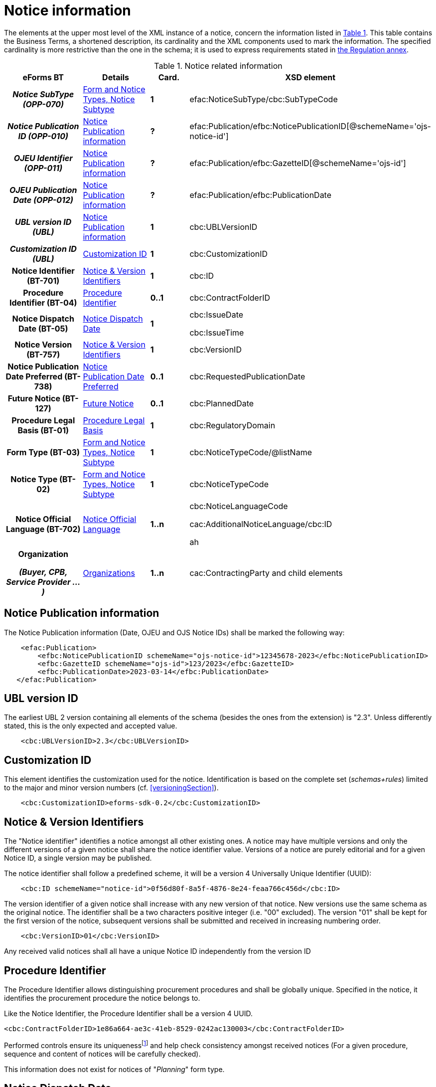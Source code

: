 :xrefstyle: short

= Notice information

The elements at the upper most level of the XML instance of a notice,
concern the information listed in <<noticeRelatedInformationTable>>. This table contains the
Business Terms, a shortened description, its cardinality and the XML
components used to mark the information. The specified cardinality is
more restrictive than the one in the schema; it is used to express
requirements stated in https://ec.europa.eu/docsroom/documents/38172[the
Regulation annex].

[[noticeRelatedInformationTable]]
.Notice related information
[cols=".^25%h,^.^20%,^.^15%,.^40%",options="header",]
|===
^h|*eForms BT* h|*Details* h|*Card.* ^h|*XSD element*
h|_Notice SubType (OPP-070)_ a| xref:subtypeSection[xrefstyle=short] |*1*
|efac:NoticeSubType/cbc:SubTypeCode

|_Notice Publication ID (OPP-010)_ | xref:pubInfoSection[xrefstyle=short] |*?*
|efac:Publication/efbc:NoticePublicationID[@schemeName='ojs-notice-id']

|_OJEU Identifier (OPP-011)_ | xref:pubInfoSection[xrefstyle=short] |*?*
|efac:Publication/efbc:GazetteID[@schemeName='ojs-id']

|_OJEU Publication Date (OPP-012)_ | xref:pubInfoSection[xrefstyle=short] |*?*
|efac:Publication/efbc:PublicationDate

|_UBL version ID (UBL)_ | xref:pubInfoSection[xrefstyle=short] |*1* |cbc:UBLVersionID

|_Customization ID (UBL)_ | xref:customIDSection[xrefstyle=short] |*1* |cbc:CustomizationID

|Notice Identifier (BT-701) | xref:noticeIDSection[xrefstyle=short] |*1* |cbc:ID

|Procedure Identifier (BT-04) |xref:procedureIDSection[xrefstyle=short] |*0..1* |cbc:ContractFolderID

|Notice Dispatch Date (BT-05) |xref:dispatchDateSection[xrefstyle=short] |*1* a|
cbc:IssueDate

cbc:IssueTime

|Notice Version (BT-757) |xref:noticeIDSection[xrefstyle=short] |*1* |cbc:VersionID

|Notice Publication Date Preferred (BT-738) | xref:preferredDateSection[xrefstyle=short] |*0..1*
|cbc:RequestedPublicationDate

|Future Notice (BT-127) | xref:futureNoticeSection[xrefstyle=short] |*0..1* |cbc:PlannedDate

|Procedure Legal Basis (BT-01) | xref:legalBasisSection[xrefstyle=short] |*1* |cbc:RegulatoryDomain

|Form Type (BT-03) | xref:subtypeSection[xrefstyle=short] |*1* |cbc:NoticeTypeCode/@listName

|Notice Type (BT-02) | xref:subtypeSection[xrefstyle=short] |*1* |cbc:NoticeTypeCode

|Notice Official Language (BT-702) | xref:noticeLanguageSection[xrefstyle=short] |*1..n* a|
cbc:NoticeLanguageCode

cac:AdditionalNoticeLanguage/cbc:ID

ah|
Organization

_(Buyer, CPB, Service Provider ...)_

|  xref:organizationsSection[xrefstyle=short] |*1..n* |cac:ContractingParty and child elements
|===

[[pubInfoSection]]
== Notice Publication information

The Notice Publication information (Date, OJEU and OJS Notice IDs) shall be marked the following way:

[source, xml]
----
    <efac:Publication>
        <efbc:NoticePublicationID schemeName="ojs-notice-id">12345678-2023</efbc:NoticePublicationID>
        <efbc:GazetteID schemeName="ojs-id">123/2023</efbc:GazetteID>
        <efbc:PublicationDate>2023-03-14</efbc:PublicationDate>
   </efac:Publication>
----

[[UBLversionSection]]
== UBL version ID

The earliest UBL 2 version containing all elements of the schema
(besides the ones from the extension) is "2.3". Unless differently
stated, this is the only expected and accepted value.

[source, xml]
----
    <cbc:UBLVersionID>2.3</cbc:UBLVersionID>
----

[[customIDSection]]
== Customization ID

This element identifies the customization used for the notice.
Identification is based on the complete set (_schemas+rules_) limited to
the major and minor version numbers (cf. <<versioningSection>>).

[source, xml]
----
    <cbc:CustomizationID>eforms-sdk-0.2</cbc:CustomizationID>
----

[[noticeIDSection]]
== Notice & Version Identifiers

The "Notice identifier" identifies a notice amongst all other existing
ones. A notice may have multiple versions and only the different
versions of a given notice shall share the notice identifier value.
Versions of a notice are purely editorial and for a given Notice ID, a
single version may be published.

The notice identifier shall follow a predefined scheme, it will be a
version 4 Universally Unique Identifier (UUID):

[source, xml]
----
    <cbc:ID schemeName="notice-id">0f56d80f-8a5f-4876-8e24-feaa766c456d</cbc:ID>
----

The version identifier of a given notice shall increase with any new
version of that notice. New versions use the same schema as the original
notice. The identifier shall be a two characters positive integer (i.e.
"00" excluded). The version "01" shall be kept for the first version of
the notice, subsequent versions shall be submitted and received in
increasing numbering order.

[source, xml]
----
    <cbc:VersionID>01</cbc:VersionID>
----

Any received valid notices shall all have a unique Notice ID
independently from the version ID

[[procedureIDSection]]
== Procedure Identifier

The Procedure Identifier allows distinguishing procurement procedures
and shall be globally unique. Specified in the notice, it identifies the
procurement procedure the notice belongs to.

Like the Notice Identifier, the Procedure Identifier shall be a version
4 UUID.

[source,xml]
----
<cbc:ContractFolderID>1e86a664-ae3c-41eb-8529-0242ac130003</cbc:ContractFolderID>
----

Performed controls ensure its uniquenessfootnote:[The first received notice within a given procedure shall either trigger the record of the corresponding procedure ID, or the generation of an error when this value is already used.] and
help check consistency amongst received notices (For a given procedure,
sequence and content of notices will be carefully checked).

This information does not exist for notices of "_Planning_" form type.

[[dispatchDateSection]]
== Notice Dispatch Date

The *+++date and time+++* of the notice receipt by OP. This date will be
added before its submission to OP and its trustworthiness evaluated
based on the actual receipt time and a range of acceptable variationsfootnote:[To be defined by Business].

Date and time shall be expressed locally with shift to Coordinated
Universal Time.

Values shall vary from 00:00:00.0000 to 24:00:00 excludedfootnote:[For disambiguity, the hour value "24" shall not be used.],
with as many decimals for the seconds as required.

A notice sent on November 26^th^, 2019 at 1:38:54 PM CET (i.e. UTC +1)
to OP shall be marked:

[source,xml]
----
<cbc:IssueDate>2019-11-26+01:00</cbc:IssueDate>
<cbc:IssueTime>13:38:54+01:00</cbc:IssueTime>
----

When referring to midnight (end of day for a given date), use 00:00:00
(start of the following day) instead and adjust the referenced day
(month, and year) accordingly.

For December 5^th^, 2020 at midnight CET, the markup shall look like:

[source,xml]
----
<cbc:IssueDate>2020-12-06+01:00</cbc:IssueDate>
<cbc:IssueTime>00:00:00+01:00</cbc:IssueTime>
----

For any date involving time zones, the date and associated time must
share the same shift to Coordinated Universal Time.

[[preferredDateSection]]
== Notice Publication Date Preferred

The "Notice Publication Date Preferred" is the date on which the buyer
wishes the notice to be published on the TED website. It can be used to
help the buyer respect the requirements that exist between publications
at national and European levels.

The publication request of a notice for March 15^th^, 2020 shall be
marked:

[source,xml]
----
<cbc:RequestedPublicationDate>2020-03-15</cbc:RequestedPublicationDate>
----

[[futureNoticeSection]]
== Future Notice

The "_cbc:PlannedDate_" is used for planning notices (PIN only excluded)
to specify when the competition notice will be published. Mark-up should
be as follows:

[source,xml]
----
<cbc:PlannedDate>2020-03-15</cbc:PlannedDate>
----

[[legalBasisSection]]
== Procedure Legal Basis

The Procedure Legal Basis term refers to the EU regulatory domain that
applies to the procurement.

The value is the corresponding CELEX number (e.g. "_32014L0024_" for
Directive 2014/24). Only some values of the
https://op.europa.eu/web/eu-vocabularies/at-dataset/-/resource/dataset/legal-basis[dedicated
codelist] may be used in the context of the eProcurement. The "other"
value shall exclusively be used for below threshold notices. Further
needed Legal Basis may be specified as specified in <<crossBorderLawSection>>.

A notice for a procedure under Directive 2014/24 shall have its legal
basis information identified using:

[source,xml]
----
<cbc:RegulatoryDomain>32014L0024</cbc:RegulatoryDomain>
----

National and other local Legal Bases should be expressed as specified in
<<otherLegalBasisSection>>.

[[subtypeSection]] 
== Form and Notice Types, Notice Subtype

The information associated with these terms evolves with the procedure.
Existing codelists (i.e.
https://op.europa.eu/web/eu-vocabularies/at-dataset/-/resource/dataset/form-type[form-type],
https://op.europa.eu/web/eu-vocabularies/at-dataset/-/resource/dataset/notice-type[notice-type]
and the technical notice-subtype) specify acceptable values; these
values must also be consistent with each other (i.e. specified values
must comply with the situations as described in <<noticeTypesSubtypesTable>>).

The Notice SubType (OPP-070) shall be marked as follow:

[source,xml]
----
<efac:NoticeSubType>
    <cbc:SubTypeCode listName="notice-subtype">16</cbc:SubTypeCode>
</efac:NoticeSubType>
----

A notice of "Planning" form type and "PIN only" notice type shall have
this information marked the following way:

[source,xml]
----
<cbc:NoticeTypeCode listName="planning">pin-only</cbc:NoticeTypeCode>
----

[[noticeLanguageSection]]
== Notice Official Language

The "_Notice Official Language_" designates an _EU Official language_ in
which the notice is officially available.

Notice official languages shall be marked:

[source,xml]
----
<cbc:NoticeLanguageCode>ENG</cbc:NoticeLanguageCode>
<cac:AdditionalNoticeLanguage>
    <cbc:ID>DEU</cbc:ID>
</cac:AdditionalNoticeLanguage>
<cac:AdditionalNoticeLanguage>
    <cbc:ID>FRA</cbc:ID>
</cac:AdditionalNoticeLanguage>
----

Using:

* "_cbc:NoticeLanguageCode_" for a first official languagefootnote:[There is no specific order here and the approach is purely technical. Identification of the first linguistic version (i.e. code for NoticeLanguageCode) is based on the original version (i.e. first encoded text linguistic version) or the author's environment.], and

* "_cac:AdditionalNoticeLanguage_" for any additional official
language.

In the XML instance, the attribute "languageID" of a _text-type_
element, identifies, using a
https://op.europa.eu/web/eu-vocabularies/at-dataset/-/resource/dataset/language[language]
code, the language used for the text. The specification of the value for
this attribute is required for all text-type elements within a noticefootnote:[A few text-type elements (e.g. cbc:RegulatoryDomain, cbc:Region, cbc:LimitationDescription) will use codes instead and for these the languageID attribute shall not be used. They will be presented later on.].

A "_Notice non-official language_" refers to any (EU) Official Language
not considered as authentic (i.e. for which only part of the notice text
exist). The whole list of such languages may be deduced from the
specified "_languageID_" attribute values and the marked-up notice
official languages.

Non-EU languages are not to be considered for publication at EU level
and should therefore not be referenced. Each text-type element should be
used once and only once for a given language.

For a given procurement procedure, the list of official languages shall
be the same for all notices.

[[organizationsSection]]
== Organizations

Organizations informations are grouped into a dedicated element in an
extension and referred to in the rest of the XML instance as explained
in <<partiesSection>> where details on information mark-up may be found.

The "_cac:ContractingParty_" element allows for encoding of the parties
involved in the procurement procedure, like "buyer" (including
description of their role in a joint procurement), or "service provider"
(e-Sender, Procurement service provider ...).
